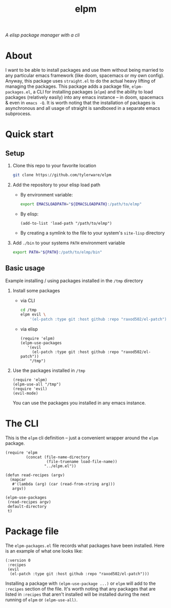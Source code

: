 #+TITLE: elpm
/A elisp package manager with a cli/

* About
I want to be able to install packages and use them without being married to any particular emacs framework (like doom, spacemacs or my own config). Anyway, this package uses =straight.el= to do the actual heavy lifting of managing the packages. This package adds a package file, =elpm-packages.el=, a CLI for installing packages (=elpm=) and the ability to load packages (relatively easily) into any emacs instance -- in doom, spacemacs & even in =emacs -Q=. It is worth noting that the installation of packages is asynchronous and all usage of straight is sandboxed in a separate emacs subprocess.

* Quick start
** Setup
1. Clone this repo to your favorite location
    #+begin_src bash
git clone https://github.com/tylerware/elpm
    #+end_src
2. Add the repository to your elisp load path
   - By environment variable:
     #+begin_src bash
export EMACSLOADPATH="${EMACSLOADPATH}:/path/to/elmp"
     #+end_src
   - By elisp:
     #+begin_src elisp
(add-to-list 'load-path "/path/to/elmp")
     #+end_src
   - By creating a symlink to the file to your system's =site-lisp= directory
3. Add =./bin= to your systems =PATH= environment variable
     #+begin_src bash
export PATH="${PATH}:/path/to/elmp/bin"
     #+end_src

** Basic usage
Example installing / using packages installed in the =/tmp= directory
1. Install some packages
   - via CLI
     #+begin_src bash
cd /tmp
elpm evil \
    '(el-patch :type git :host github :repo "raxod502/el-patch")' # supports straight recipes
     #+end_src
   - via elisp
      #+begin_src elisp
(require 'elpm)
(elpm-use-packages
   '(evil
     (el-patch :type git :host github :repo "raxod502/el-patch"))
    "/tmp")
      #+end_src
2. Use the packages installed in =/tmp=
   #+begin_src elisp
(require 'elpm)
(elpm-use-all "/tmp")
(require 'evil)
(evil-mode)
   #+end_src
   You can use the packages you installed in any emacs instance.

* The CLI
This is the =elpm= cli definition -- just a convenient wrapper around the =elpm= package.
#+begin_src elisp :comments both :tangle bin/elpm :shebang #!/usr/bin/env -S emacs -Q --script # -*- mode: emacs-lisp; lexical-binding: t; -*-
(require 'elpm
         (concat (file-name-directory
                  (file-truename load-file-name))
                 "../elpm.el"))

(defun read-recipes (argv)
  (mapcar
   #'(lambda (arg) (car (read-from-string arg)))
   argv))

(elpm-use-packages
 (read-recipes argv)
 default-directory
 t)
#+end_src
* Package file
The =elpm-packages.el= file records what packages have been installed. Here is an example of what one looks like:
#+begin_src elisp
(:version 0
 :recipes
 (evil
  (el-patch :type git :host github :repo "raxod502/el-patch")))
#+end_src
Installing a package with =(elpm-use-package ...)= or =elpm= will add to the =:recipes= section of the file. It's worth noting that any packages that are listed in =:recipes= that aren't installed will be installed during the next running of =elpm= or =(elpm-use-all)=.
